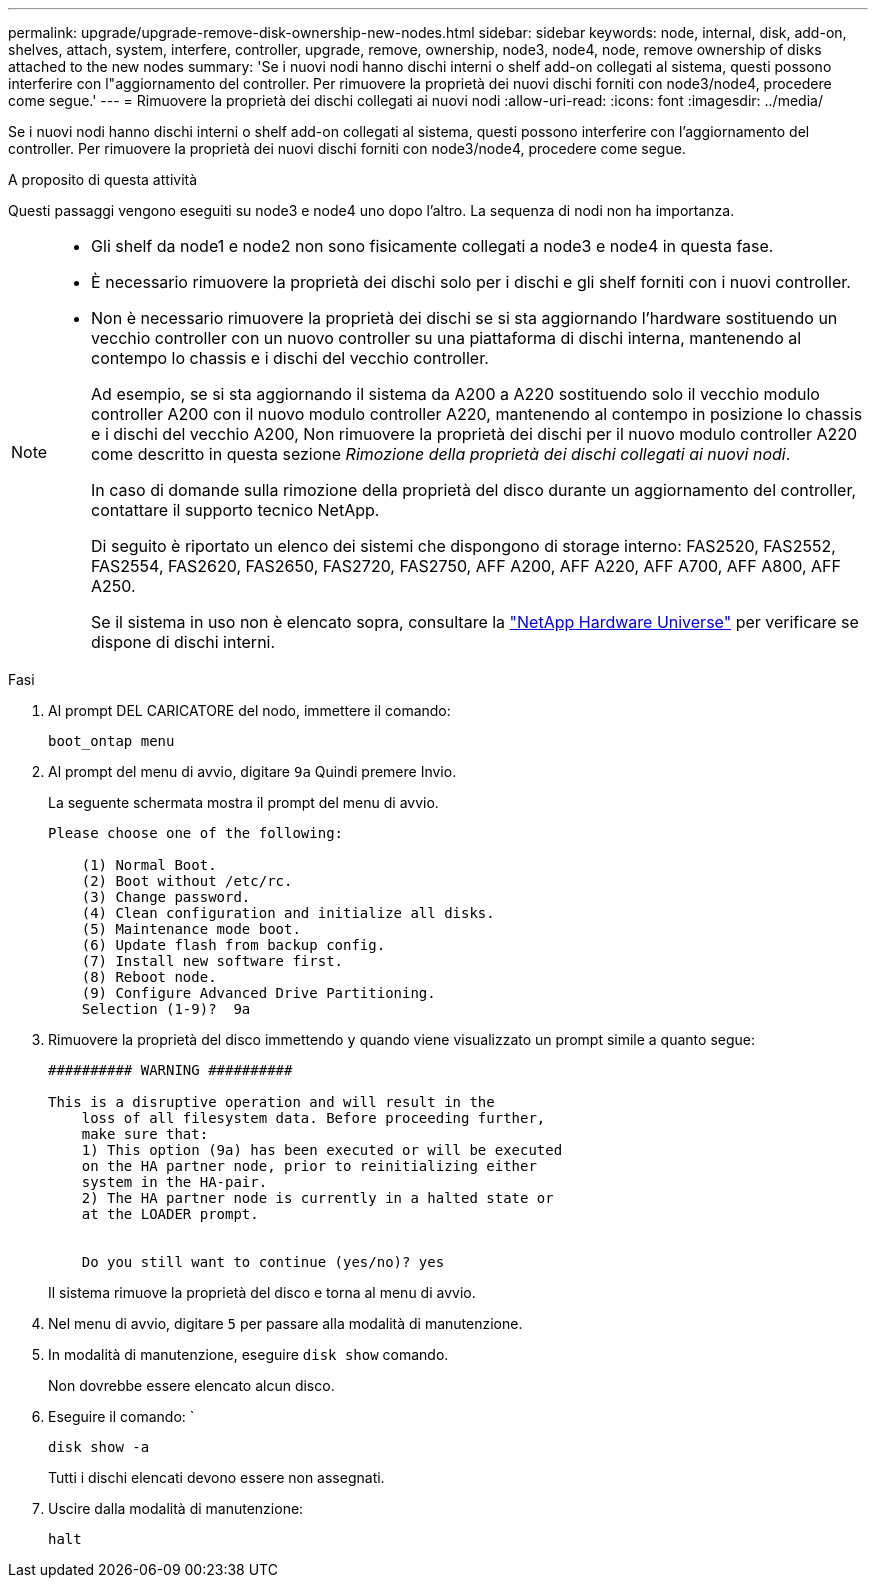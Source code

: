 ---
permalink: upgrade/upgrade-remove-disk-ownership-new-nodes.html 
sidebar: sidebar 
keywords: node, internal, disk, add-on, shelves, attach, system, interfere, controller, upgrade, remove, ownership, node3, node4, node, remove ownership of disks attached to the new nodes 
summary: 'Se i nuovi nodi hanno dischi interni o shelf add-on collegati al sistema, questi possono interferire con l"aggiornamento del controller. Per rimuovere la proprietà dei nuovi dischi forniti con node3/node4, procedere come segue.' 
---
= Rimuovere la proprietà dei dischi collegati ai nuovi nodi
:allow-uri-read: 
:icons: font
:imagesdir: ../media/


[role="lead"]
Se i nuovi nodi hanno dischi interni o shelf add-on collegati al sistema, questi possono interferire con l'aggiornamento del controller. Per rimuovere la proprietà dei nuovi dischi forniti con node3/node4, procedere come segue.

.A proposito di questa attività
Questi passaggi vengono eseguiti su node3 e node4 uno dopo l'altro. La sequenza di nodi non ha importanza.

[NOTE]
====
* Gli shelf da node1 e node2 non sono fisicamente collegati a node3 e node4 in questa fase.
* È necessario rimuovere la proprietà dei dischi solo per i dischi e gli shelf forniti con i nuovi controller.
* Non è necessario rimuovere la proprietà dei dischi se si sta aggiornando l'hardware sostituendo un vecchio controller con un nuovo controller su una piattaforma di dischi interna, mantenendo al contempo lo chassis e i dischi del vecchio controller.
+
Ad esempio, se si sta aggiornando il sistema da A200 a A220 sostituendo solo il vecchio modulo controller A200 con il nuovo modulo controller A220, mantenendo al contempo in posizione lo chassis e i dischi del vecchio A200, Non rimuovere la proprietà dei dischi per il nuovo modulo controller A220 come descritto in questa sezione _Rimozione della proprietà dei dischi collegati ai nuovi nodi_.

+
In caso di domande sulla rimozione della proprietà del disco durante un aggiornamento del controller, contattare il supporto tecnico NetApp.

+
Di seguito è riportato un elenco dei sistemi che dispongono di storage interno: FAS2520, FAS2552, FAS2554, FAS2620, FAS2650, FAS2720, FAS2750, AFF A200, AFF A220, AFF A700, AFF A800, AFF A250.

+
Se il sistema in uso non è elencato sopra, consultare la https://hwu.netapp.com["NetApp Hardware Universe"^] per verificare se dispone di dischi interni.



====
.Fasi
. Al prompt DEL CARICATORE del nodo, immettere il comando:
+
`boot_ontap menu`

. Al prompt del menu di avvio, digitare `9a` Quindi premere Invio.
+
La seguente schermata mostra il prompt del menu di avvio.

+
[listing]
----
Please choose one of the following:

    (1) Normal Boot.
    (2) Boot without /etc/rc.
    (3) Change password.
    (4) Clean configuration and initialize all disks.
    (5) Maintenance mode boot.
    (6) Update flash from backup config.
    (7) Install new software first.
    (8) Reboot node.
    (9) Configure Advanced Drive Partitioning.
    Selection (1-9)?  9a
----
. Rimuovere la proprietà del disco immettendo `y` quando viene visualizzato un prompt simile a quanto segue:
+
[listing]
----

########## WARNING ##########

This is a disruptive operation and will result in the
    loss of all filesystem data. Before proceeding further,
    make sure that:
    1) This option (9a) has been executed or will be executed
    on the HA partner node, prior to reinitializing either
    system in the HA-pair.
    2) The HA partner node is currently in a halted state or
    at the LOADER prompt.


    Do you still want to continue (yes/no)? yes
----
+
Il sistema rimuove la proprietà del disco e torna al menu di avvio.

. Nel menu di avvio, digitare `5` per passare alla modalità di manutenzione.
. In modalità di manutenzione, eseguire `disk show` comando.
+
Non dovrebbe essere elencato alcun disco.

. Eseguire il comando: `
+
`disk show -a`

+
Tutti i dischi elencati devono essere non assegnati.

. Uscire dalla modalità di manutenzione:
+
`halt`


